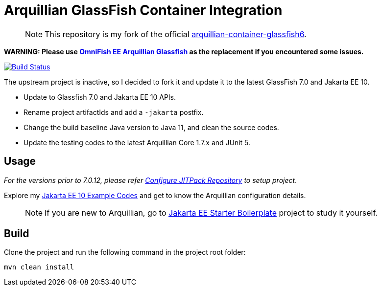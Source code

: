 = Arquillian GlassFish Container Integration

> NOTE: This repository is my fork of the official https://github.com/arquillian/arquillian-container-glassfish6[arquillian-container-glassfish6].

*WARNING: Please use https://github.com/OmniFish-EE/arquillian-container-glassfish[OmniFish EE Arquillian Glassfish] as the replacement if you encountered some issues.*

image::https://github.com/hantsy/arquillian-container-glassfish-jakarta/actions/workflows/build.yml/badge.svg[Build Status,link=https://github.com/hantsy/arquillian-container-glassfish-jakarta/actions/workflows/build.yml]

The upstream project is inactive, so I decided to fork it and update it to the latest GlassFish 7.0 and Jakarta EE 10.

* Update to Glassfish 7.0 and Jakarta EE 10 APIs.
* Rename project artifactIds and add a `-jakarta` postfix.
* Change the build baseline Java version to Java 11, and clean the source codes.
* Update the testing codes to the latest Arquillian Core 1.7.x and JUnit 5.

== Usage

__For the versions prior to 7.0.12, please refer <<JitPack.adoc, Configure JITPack Repository>> to setup project__.

Explore my https://github.com/hantsy/jakartaee10-sandbox[Jakarta EE 10 Example Codes] and get to know the Arquillian configuration details.

> NOTE: If you are new to Arquillian, go to https://github.com/hantsy/jakartaee9-starter-boilerplate[Jakarta EE Starter Boilerplate] project to study it yourself.

== Build

Clone the project and run the following command in the project root folder:

```bash
mvn clean install
```

